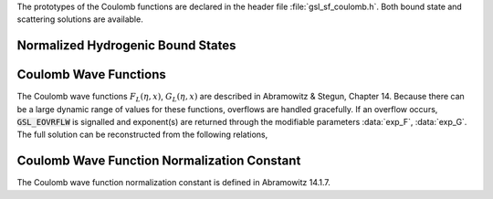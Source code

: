 .. index::
   single: Coulomb wave functions
   single: hydrogen atom

The prototypes of the Coulomb functions are declared in the header file
:file:`gsl_sf_coulomb.h`.  Both bound state and scattering solutions are
available.

Normalized Hydrogenic Bound States
----------------------------------

.. function:: double gsl_sf_hydrogenicR_1 (double Z, double r)
              int gsl_sf_hydrogenicR_1_e (double Z, double r, gsl_sf_result * result)

   These routines compute the lowest-order normalized hydrogenic bound
   state radial wavefunction
   :math:`R_1 := 2Z \sqrt{Z} \exp(-Z r)`.

.. function:: double gsl_sf_hydrogenicR (int n, int l, double Z, double r)
              int gsl_sf_hydrogenicR_e (int n, int l, double Z, double r, gsl_sf_result * result)

   These routines compute the :data:`n`-th normalized hydrogenic bound state
   radial wavefunction,

   .. only:: not texinfo

      .. math:: R_n := {2 Z^{3/2} \over n^2}  \left({2Z r \over n}\right)^l  \sqrt{(n-l-1)! \over (n+l)!} \exp(-Z r/n) L^{2l+1}_{n-l-1}(2Z r / n).

   .. only:: texinfo

      | R_n := 2 (Z^{3/2}/n^2) \sqrt{(n-l-1)!/(n+l)!} \exp(-Z r/n) (2Zr/n)^l
      |           L^{2l+1}_{n-l-1}(2Zr/n).  

   where :math:`L^a_b(x)` is the :ref:`generalized Laguerre polynomial <laguerre-functions>`.
   The normalization is chosen such that the wavefunction :math:`\psi` is
   given by :math:`\psi(n,l,r) = R_n Y_{lm}`.   

Coulomb Wave Functions
----------------------

The Coulomb wave functions :math:`F_L(\eta,x)`, :math:`G_L(\eta,x)` are
described in Abramowitz & Stegun, Chapter 14.  Because there can be a
large dynamic range of values for these functions, overflows are handled
gracefully.  If an overflow occurs, :code:`GSL_EOVRFLW` is signalled and
exponent(s) are returned through the modifiable parameters :data:`exp_F`,
:data:`exp_G`. The full solution can be reconstructed from the following
relations,

.. only:: not texinfo

   .. math::

      F_L(\eta,x) &= fc[k_L] * \exp(exp_F) \\
      G_L(\eta,x) &= gc[k_L] * \exp(exp_G)

   .. math::

      F_L'(\eta,x) &= fcp[k_L] * \exp(exp_F) \\
      G_L'(\eta,x) &= gcp[k_L] * \exp(exp_G)

.. only:: texinfo

   | F_L(\eta,x) = fc[k_L] * \exp(exp_F)
   | G_L(\eta,x) = gc[k_L] * \exp(exp_G)
   |
   | F_L'(\eta,x) = fcp[k_L] * \exp(exp_F)
   | G_L'(\eta,x) = gcp[k_L] * \exp(exp_G)

.. function:: int gsl_sf_coulomb_wave_FG_e (double eta, double x, double L_F, int k, gsl_sf_result * F, gsl_sf_result * Fp, gsl_sf_result * G, gsl_sf_result * Gp, double * exp_F, double * exp_G)

   This function computes the Coulomb wave functions :math:`F_L(\eta,x)`,
   :math:`G_{L-k}(\eta,x)` and their derivatives 
   :math:`F'_L(\eta,x)`, 
   :math:`G'_{L-k}(\eta,x)`
   with respect to :math:`x`.  The parameters are restricted to :math:`L, L-k > -1/2`,
   :math:`x > 0` and integer :math:`k`.  Note that :math:`L`
   itself is not restricted to being an integer. The results are stored in
   the parameters F, G for the function values and :data:`Fp`,
   :data:`Gp` for the derivative values.  If an overflow occurs,
   :code:`GSL_EOVRFLW` is returned and scaling exponents are stored in
   the modifiable parameters :data:`exp_F`, :data:`exp_G`.

.. function:: int gsl_sf_coulomb_wave_F_array (double L_min, int kmax, double eta, double x, double fc_array[], double * F_exponent)

   This function computes the Coulomb wave function :math:`F_L(\eta,x)` for
   :math:`L = Lmin \dots Lmin + kmax`, storing the results in :data:`fc_array`.
   In the case of overflow the exponent is stored in :data:`F_exponent`.

.. function:: int gsl_sf_coulomb_wave_FG_array (double L_min, int kmax, double eta, double x, double fc_array[], double gc_array[], double * F_exponent, double * G_exponent)

   This function computes the functions :math:`F_L(\eta,x)`,
   :math:`G_L(\eta,x)` for :math:`L = Lmin \dots Lmin + kmax` storing the
   results in :data:`fc_array` and :data:`gc_array`.  In the case of overflow the
   exponents are stored in :data:`F_exponent` and :data:`G_exponent`.

.. function:: int gsl_sf_coulomb_wave_FGp_array (double L_min, int kmax, double eta, double x, double fc_array[], double fcp_array[], double gc_array[], double gcp_array[], double * F_exponent, double * G_exponent)

   This function computes the functions :math:`F_L(\eta,x)`,
   :math:`G_L(\eta,x)` and their derivatives :math:`F'_L(\eta,x)`,
   :math:`G'_L(\eta,x)` for :math:`L = Lmin \dots Lmin + kmax` storing the
   results in :data:`fc_array`, :data:`gc_array`, :data:`fcp_array` and :data:`gcp_array`.
   In the case of overflow the exponents are stored in :data:`F_exponent` 
   and :data:`G_exponent`.

.. function:: int gsl_sf_coulomb_wave_sphF_array (double L_min, int kmax, double eta, double x, double fc_array[], double F_exponent[])

   This function computes the Coulomb wave function divided by the argument
   :math:`F_L(\eta, x)/x` for :math:`L = Lmin \dots Lmin + kmax`, storing the
   results in :data:`fc_array`.  In the case of overflow the exponent is
   stored in :data:`F_exponent`. This function reduces to spherical Bessel
   functions in the limit :math:`\eta \to 0`.

Coulomb Wave Function Normalization Constant
--------------------------------------------

The Coulomb wave function normalization constant is defined in
Abramowitz 14.1.7.

.. function:: int gsl_sf_coulomb_CL_e (double L, double eta, gsl_sf_result * result)

   This function computes the Coulomb wave function normalization constant
   :math:`C_L(\eta)` for :math:`L > -1`.

.. function:: int gsl_sf_coulomb_CL_array (double Lmin, int kmax, double eta, double cl[])

   This function computes the Coulomb wave function normalization constant
   :math:`C_L(\eta)` for :math:`L = Lmin \dots Lmin + kmax`, :math:`Lmin > -1`.
